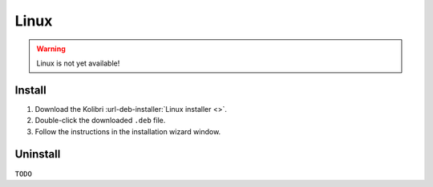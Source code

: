 .. _linux:

Linux
=====

.. warning::
  Linux is not yet available!


Install
-------

#. Download the Kolibri :url-deb-installer:`Linux installer <>`.
#. Double-click the downloaded ``.deb`` file.
#. Follow the instructions in the installation wizard window.


Uninstall
---------

``TODO``
